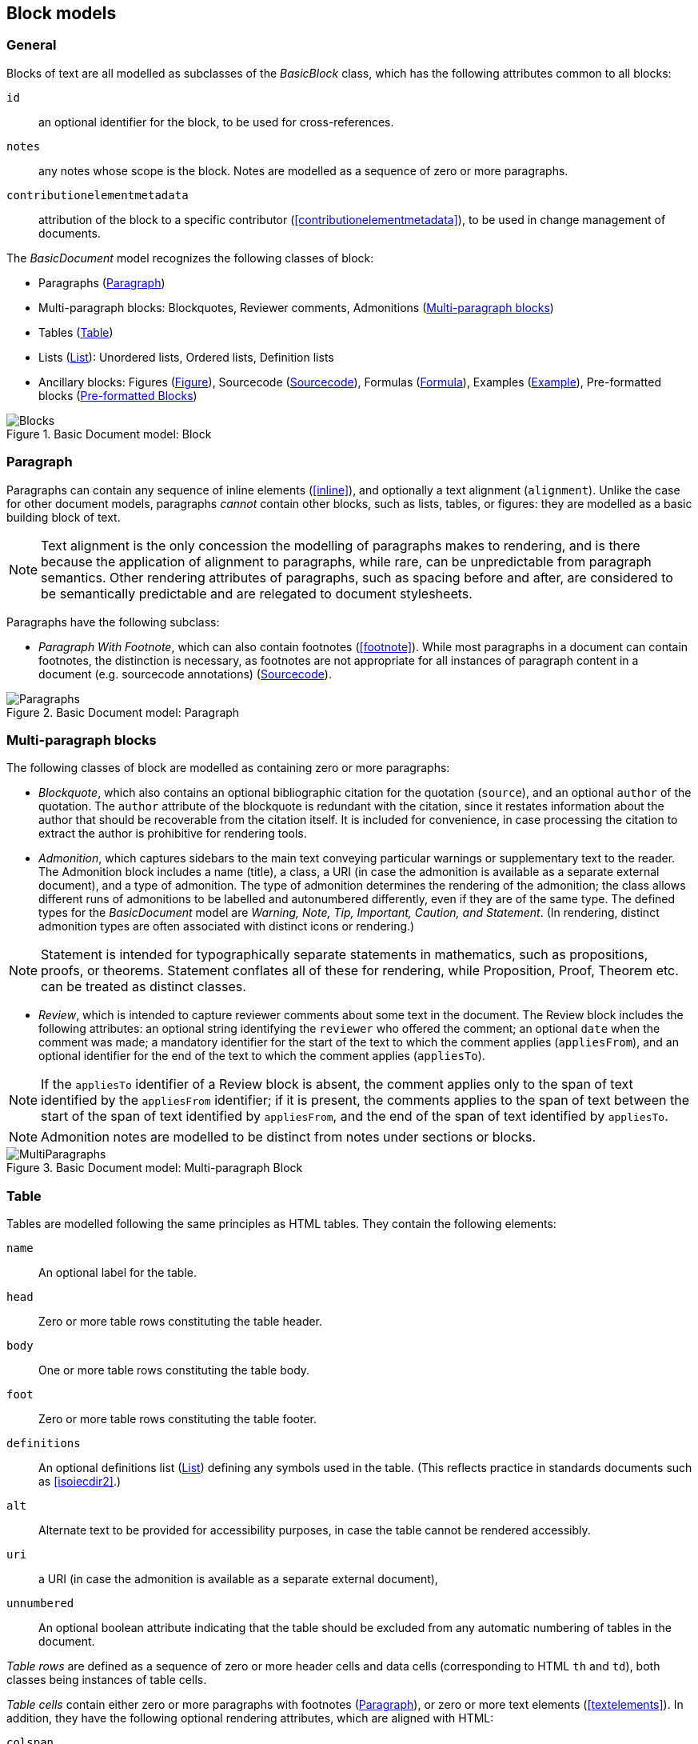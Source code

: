 
[[basicblock]]
== Block models

=== General

Blocks of text are all modelled as subclasses of the _BasicBlock_ class, which has the following attributes common to all blocks:

`id`:: an optional identifier for the block, to be used for cross-references.
`notes`:: any notes whose scope is the block. Notes are modelled as a sequence of zero or more paragraphs.
`contributionelementmetadata`:: attribution of the block to a specific contributor (<<contributionelementmetadata>>), to be used in change management of documents.

The _BasicDocument_ model recognizes the following classes of block:

* Paragraphs (<<basicpara>>)
* Multi-paragraph blocks: Blockquotes, Reviewer comments, Admonitions (<<basicmultipara>>)
* Tables (<<basictable>>)
* Lists (<<basiclist>>): Unordered lists, Ordered lists, Definition lists
* Ancillary blocks: Figures (<<basicfigure>>),
Sourcecode (<<basicsourcecode>>),
Formulas (<<basicformula>>),
Examples (<<basicexample>>),
Pre-formatted blocks (<<basicliteral>>)

.Basic Document model: Block
image::basicdoc-models/images/Blocks.png[]


[[basicpara]]
=== Paragraph

Paragraphs can contain any sequence of inline elements (<<inline>>), and optionally a text alignment (`alignment`).
Unlike the case for other document models, paragraphs _cannot_
contain other blocks, such as lists, tables, or figures: they are modelled as a basic building block of text.

NOTE: Text alignment is the only concession the modelling of paragraphs makes to rendering, and is there because the application of alignment to paragraphs, while rare, can be unpredictable from paragraph semantics. Other rendering attributes of paragraphs, such as spacing before and after, are considered to be semantically predictable and are relegated to document stylesheets.

Paragraphs have the following subclass:

* _Paragraph With Footnote_, which can also contain footnotes (<<footnote>>). While most paragraphs in a document can contain footnotes, the distinction is necessary, as footnotes are not appropriate for all instances of paragraph content in a document (e.g. sourcecode annotations) (<<basicsourcecode>>).

.Basic Document model: Paragraph
image::basicdoc-models/images/Paragraphs.png[]

[[basicmultipara]]
=== Multi-paragraph blocks


The following classes of block are modelled as containing zero or more paragraphs:

* _Blockquote_, which also contains an optional bibliographic citation for the quotation (`source`), and an optional `author` of the quotation. The `author` attribute of the blockquote is redundant with the citation, since it restates information about the author that should be recoverable from the citation itself. It is included for convenience, in case processing the citation to extract the author is prohibitive for rendering tools.

//, and it is motivated by the separate inclusion of `author` as an attribute in blockquotes in Asciidoctor.

* _Admonition_, which captures sidebars to the main text conveying particular warnings or supplementary text to the reader. The Admonition block includes a name (title), a class, a URI (in case the admonition is available as a separate external document), and a type of admonition. The type of admonition determines the rendering of the admonition; the class allows different runs of admonitions to be labelled and autonumbered differently, even if they are of the same type. The defined types for the _BasicDocument_ model are _Warning, Note, Tip, Important, Caution, and Statement_. (In rendering, distinct admonition types are often associated with distinct icons or rendering.) 

NOTE: Statement is intended for typographically separate statements in mathematics, such as propositions, proofs, or theorems. Statement conflates all of these for rendering, while Proposition, Proof, Theorem etc. can be treated as distinct classes.

* [[review]]_Review_, which is intended to capture reviewer comments about some text in the document. The Review block includes the following attributes: an optional string identifying the `reviewer` who offered the comment; an optional `date` when the comment was made; a mandatory identifier for the start of the text to which the comment applies (`appliesFrom`), and an optional identifier for the end of the text to which the comment applies (`appliesTo`).

NOTE: If the `appliesTo` identifier of a Review block is absent, the comment applies only to the span of text identified by the `appliesFrom` identifier; if it is present, the comments applies to the span of text between the start of the span of text identified by `appliesFrom`, and the end of the span of text identified by `appliesTo`.

NOTE: Admonition notes are modelled to be distinct from notes under sections or blocks.

.Basic Document model: Multi-paragraph Block
image::basicdoc-models/images/MultiParagraphs.png[]

[[basictable]]
=== Table


Tables are modelled following the same principles as HTML tables. They contain the following elements:

`name`:: An optional label for the table.
`head`:: Zero or more table rows constituting the table header.
`body`:: One or more table rows constituting the table body.
`foot`:: Zero or more table rows constituting the table footer.
`definitions`:: An optional definitions list (<<basiclist>>) defining any symbols used in the table. (This reflects practice in standards documents such as <<isoiecdir2>>.)
`alt`:: Alternate text to be provided for accessibility purposes, in case the table cannot be rendered accessibly.
`uri`:: a URI (in case the admonition is available as a separate external document), 
`unnumbered`:: An optional boolean attribute indicating that the table should be excluded from any automatic numbering of tables in the document.

_Table rows_ are defined as a sequence of zero or more header cells and data cells (corresponding to HTML `th` and `td`), both classes being instances of table cells.

_Table cells_ contain either zero or more paragraphs with footnotes (<<basicpara>>), or zero or more text elements (<<textelements>>). In addition, they have the following optional rendering attributes, which are aligned with HTML:

`colspan`:: Number of columns in the underlying table grid which the cell spans.
`rowspan`:: Number of rows in the underlying table grid which the cell spans.
`align`:: Textual alignment of the cell.

.Basic Document model: Table
image::basicdoc-models/images/Tables.png[]

[[basiclist]]
=== List

Lists are modelled following the same principles as HTML lists. All lists contain zero or more _list items_, which by default consist of an identifier (`id`), and one or more paragraphs with footnotes (<<basicpara>>). This allows individual list items in a list to be cross-referenced within the document.

Three subclasses of List are modelled.

* _Unordered lists_ are equivalent to the List base class.

* _Ordered lists_ are Lists with a `type` attribute, describing the kind of numeration applied to the List; the values allowed under the _BasicDocument_ model are _roman, alphabet, arabic, roman_upper, alphabet_upper_, corresponding to lowercase Roman numerals, lowercase alphabetic letters, Arabic numerals, uppercase Roman numerals, and uppercase alphabetic letters.

* _Definition lists_ override the definition of the List Item to be a pair of `item` (zero or more text elements: <<textelements>>) and `definition` (zero or more paragraphs with footnotes: <<basicpara>>).

.Basic Document model: List
image::basicdoc-models/images/Lists.png[]


[[supporting-blocks]]
=== Ancillary blocks

==== General

Functionally, figures, sourcecode, formulas, pre-formatted blocks and examples all play a similar role, as providing illustrative content that is ancillary to the main content. However each class has its own particular structure.

.Basic Document model: Figure, Sourcecode, Formula, Example
image::basicdoc-models/images/AncillaryBlocks.png[]


[[basicfigure]]
==== Figure

Figures are wrappers for images, and may themselves contain figures (_Subfigure_ class). They contain the following elements, all of which are optional:

`name`:: A label for the figure.
`class`:: A class for the figure; this is to allow diffent classes of figure (e.g. _Plate_, _Chart_, _Diagram_) to be autonumbered and captioned differently.
`image`:: An image (<<image>>).
`source`:: A URI or other reference intended to link to an externally hosted image (or equivalent).
`definitions`:: An optional definitions list (<<basiclist>>) defining any symbols used in the figure. (This reflects practice in <<isoiecdir2>>.)
`footnotes`:: Optional footnotes specific to the figure. (This reflects practice in <<isoiecdir2>>.)
`figure`:: Zero or more embedded figures. (This reflects practice in e.g. <<isoiecdir2>>, and subfigures are intended to be mutually exclusive with `image`, `source`: the latter are intended for leaf node figures.)
`unnumbered`:: An optional boolean attribute indicating that the figure should be excluded from any automatic numbering of figures in the document.


[[basicsourcecode]]
==== Sourcecode

Sourcecode blocks are wrappers for computer code or comparable text. They contain the following elements:

`name`:: A label for the source code.
`filename`:: A file name associated with the source code (and which could be used to extract the source code fragment to from the document, or to populate the source code fragment with from the external file, in automated processing of the document).
`lang`:: The computer language or other notational convention that the source code is expressed in.
`content`:: The computer code or other such text presented in the block, as a single unformatted string. (The string should be treated as pre-formatted text, with whitespace treated as significant.)
`callouts`:: Zero or more cross-references (<<crossreferences>>); these are intended to be embedded within the `content` string, and link to annotations.
`calloutAnnotations`:: These are annotations to the source code; each annotation consists of zero or more paragraphs, and is intended to be referenced by a callout within the source code.
`unnumbered`:: An optional boolean attribute indicating that the sourcecode block should be excluded from any automatic numbering of sourcecode blocks in the document.

[[basicformula]]
==== Formula

Formula blocks are wrappers for mathematical or other formulas. They contain the following elements:

`stem`:: A STEM element (<<textelements>>), constituting the content of the formula
`definitions`:: An optional definitions list (<<basiclist>>) defining any symbols used in the formula. (This reflects practice in <<isoiecdir2>>.)
`unnumbered`:: An optional boolean attribute indicating that the formula should be excluded from any automatic numbering of formulas in the document.

[[basicliteral]]
==== Pre-formatted Blocks

Pre-formatted blocks are wrappers for text to be rendered with fixed-width typeface, and preserving spaces including line breaks. They are intended for a restricted number of functions, most typically ASCII Art (which is still in prominent use in some standards documents), and computer output. In most cases, Sourcecode blocks (<<basicsourcecode>>) is more appropriate in markup, as it is more clearly motivated semantically.

It contains the following elements (which are a subset of the elements of Sourcecode blocks):

`name`:: A label for the pre-formatted text.
`content`:: The pre-formatted text presented in the block, as a single unformatted string. (Whitespace is treated as significant.)

[[basicexample]]
==== Example

Example blocks are wrappers for open-ended example text. They consist of a combination of any of the following blocks:

* Formula
* List
* Blockquote (which is how generic text is included in an example)
* Sourcecode
* Paragraph

It also contains the following elements:

`unnumbered`:: An optional boolean attribute indicating that the example should be excluded from any automatic numbering of examples in the document.


